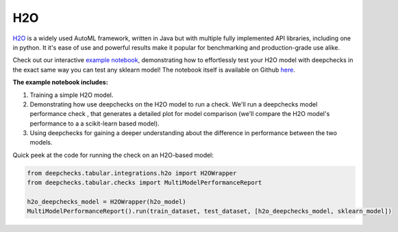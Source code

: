 ============================
H2O
============================

`H2O <https://docs.h2o.ai/h2o/latest-stable/h2o-docs/automl.html>`__ is
a widely used AutoML framework, written in Java but with multiple fully
implemented API libraries, including one in python. It it's ease of use and powerful results make it popular for
benchmarking and production-grade use alike.

Check out our interactive `example notebook <https://colab.research.google.com/github/deepchecks/deepchecks/blob/main/examples/integrations/h2o/deepchecks_h2o_tutorial.ipynb>`__,
demonstrating how to effortlessly test your H2O model with deepchecks in the exact same way
you can test any sklearn model! The notebook itself is available on Github `here <https://github.com/deepchecks/deepchecks/blob/main/examples/integrations/h2o/deepchecks_h2o_tutorial.ipynb>`__.

**The example notebook includes:**

1. Training a simple H2O model.
2. Demonstrating how use deepchecks on the H2O model to run a check. We'll run a deepchecks model performance check , that generates a detailed plot for model comparison (we'll compare the H2O model's performance to a a scikit-learn based model).
3. Using deepchecks for gaining a deeper understanding about the difference in performance between the two models.


Quick peek at the code for running the check on an H2O-based model:

.. code:: ipython3

    from deepchecks.tabular.integrations.h2o import H2OWrapper
    from deepchecks.tabular.checks import MultiModelPerformanceReport

    h2o_deepchecks_model = H2OWrapper(h2o_model)
    MultiModelPerformanceReport().run(train_dataset, test_dataset, [h2o_deepchecks_model, sklearn_model])
